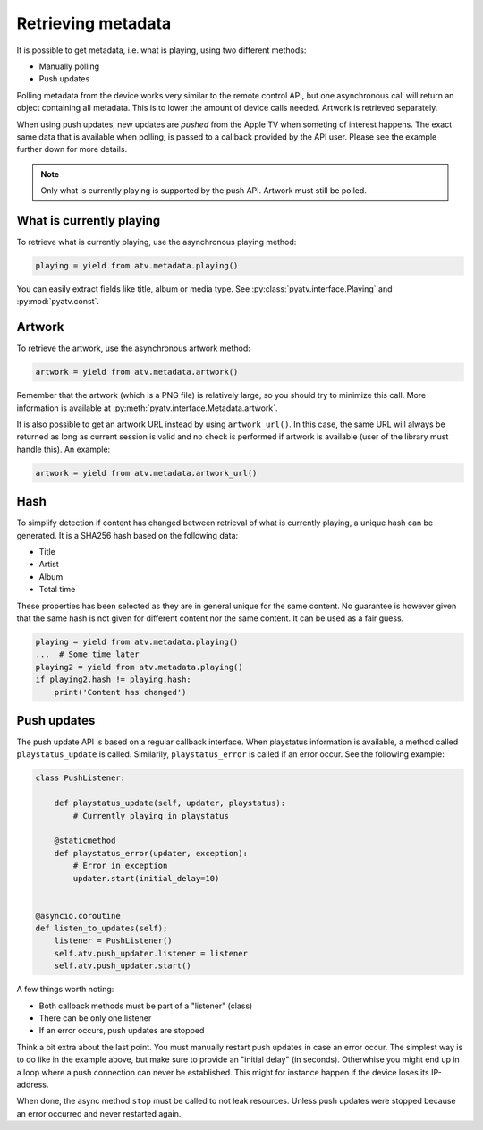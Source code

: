 .. _pyatv-metadata:

Retrieving metadata
===================
It is possible to get metadata, i.e. what is playing, using two different
methods:

- Manually polling
- Push updates

Polling metadata from the device works very similar to the remote control
API, but one asynchronous call will return an object containing all metadata.
This is to lower the amount of device calls needed. Artwork is retrieved
separately.

When using push updates, new updates are *pushed* from the Apple TV when
someting of interest happens. The exact same data that is available when
polling, is passed to a callback provided by the API user. Please see the
example further down for more details.

.. note::

    Only what is currently playing is supported by the push API. Artwork
    must still be polled.

What is currently playing
-------------------------
To retrieve what is currently playing, use the asynchronous playing method:

.. code:: python

    playing = yield from atv.metadata.playing()

You can easily extract fields like title, album or media type. See
:py:class:`pyatv.interface.Playing` and :py:mod:`pyatv.const`.

Artwork
-------
To retrieve the artwork, use the asynchronous artwork method:

.. code:: python

    artwork = yield from atv.metadata.artwork()

Remember that the artwork (which is a PNG file) is relatively large, so you
should try to minimize this call. More information is available at
:py:meth:`pyatv.interface.Metadata.artwork`.

It is also possible to get an artwork URL instead by using ``artwork_url()``.
In this case, the same URL will always be returned as long as current
session is valid and no check is performed if artwork is available (user of
the library must handle this). An example:

.. code:: python

    artwork = yield from atv.metadata.artwork_url()

Hash
----
To simplify detection if content has changed between retrieval of what is
currently playing, a unique hash can be generated. It is a SHA256 hash based
on the following data:

- Title
- Artist
- Album
- Total time

These properties has been selected as they are in general unique for the same
content. No guarantee is however given that the same hash is not given for
different content nor the same content. It can be used as a fair guess.

.. code:: python

    playing = yield from atv.metadata.playing()
    ...  # Some time later
    playing2 = yield from atv.metadata.playing()
    if playing2.hash != playing.hash:
        print('Content has changed')

Push updates
------------
The push update API is based on a regular callback interface. When playstatus
information is available, a method called ``playstatus_update`` is called.
Similarily, ``playstatus_error`` is called if an error occur. See the
following example:

.. code:: python

    class PushListener:

        def playstatus_update(self, updater, playstatus):
            # Currently playing in playstatus

        @staticmethod
        def playstatus_error(updater, exception):
            # Error in exception
            updater.start(initial_delay=10)


    @asyncio.coroutine
    def listen_to_updates(self);
        listener = PushListener()
        self.atv.push_updater.listener = listener
        self.atv.push_updater.start()

A few things worth noting:

- Both callback methods must be part of a "listener" (class)
- There can be only one listener
- If an error occurs, push updates are stopped

Think a bit extra about the last point. You must manually restart push updates
in case an error occur. The simplest way is to do like in the example above,
but make sure to provide an "initial delay" (in seconds). Otherwhise you
might end up in a loop where a push connection can never be established. This
might for instance happen if the device loses its IP-address.

When done, the async method ``stop`` must be called to not leak resources.
Unless push updates were stopped because an error occurred and never
restarted again.
